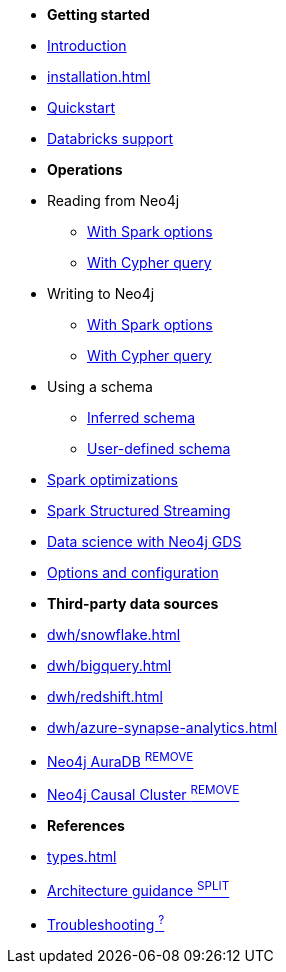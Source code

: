 * *Getting started*

* xref:index.adoc[Introduction]
* xref:installation.adoc[]
* xref:quickstart.adoc[Quickstart]
* xref:databricks.adoc[Databricks support]

* *Operations*
* Reading from Neo4j
** xref:reading.adoc[With Spark options]
** xref:reading-cypher.adoc[With Cypher query]
* Writing to Neo4j
** xref:writing.adoc[With Spark options]
** xref:writing-cypher.adoc[With Cypher query]
* Using a schema
** xref:schema.adoc[Inferred schema]
** xref:schema-user.adoc[User-defined schema]
* xref:considerations.adoc[Spark optimizations]
* xref:streaming.adoc[Spark Structured Streaming]
* xref:gds.adoc[Data science with Neo4j GDS]
* xref:configuration.adoc[Options and configuration]

* *Third-party data sources*
* xref:dwh/snowflake.adoc[]
* xref:dwh/bigquery.adoc[]
* xref:dwh/redshift.adoc[]
* xref:dwh/azure-synapse-analytics.adoc[]
* xref:aura.adoc[Neo4j AuraDB ^REMOVE^]
* xref:neo4j-cluster.adoc[Neo4j Causal Cluster ^REMOVE^]

* *References*
* xref:types.adoc[]
* xref:architecture.adoc[Architecture guidance ^SPLIT^]
* xref:faq.adoc[Troubleshooting ^?^]
